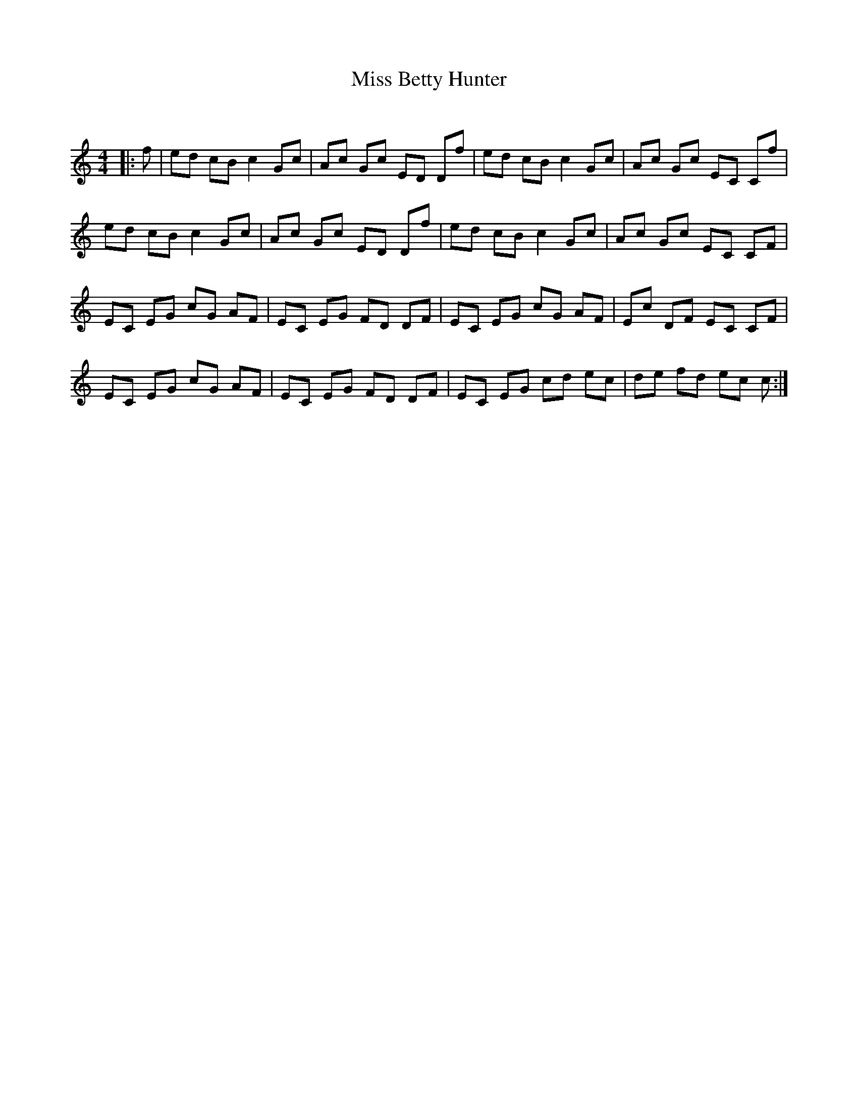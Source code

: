 X:1
T: Miss Betty Hunter
C:
R:Reel
Q: 232
K:C
M:4/4
L:1/8
|:f|ed cB c2 Gc|Ac Gc ED Df|ed cB c2 Gc|Ac Gc EC Cf|
ed cB c2 Gc|Ac Gc ED Df|ed cB c2 Gc|Ac Gc EC CF|
EC EG cG AF|EC EG FD DF|EC EG cG AF|Ec DF EC CF|
EC EG cG AF|EC EG FD DF|EC EG cd ec|de fd ec c:|
